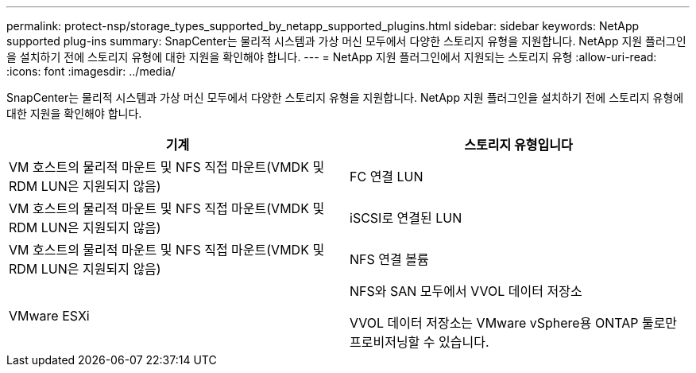 ---
permalink: protect-nsp/storage_types_supported_by_netapp_supported_plugins.html 
sidebar: sidebar 
keywords: NetApp supported plug-ins 
summary: SnapCenter는 물리적 시스템과 가상 머신 모두에서 다양한 스토리지 유형을 지원합니다. NetApp 지원 플러그인을 설치하기 전에 스토리지 유형에 대한 지원을 확인해야 합니다. 
---
= NetApp 지원 플러그인에서 지원되는 스토리지 유형
:allow-uri-read: 
:icons: font
:imagesdir: ../media/


[role="lead"]
SnapCenter는 물리적 시스템과 가상 머신 모두에서 다양한 스토리지 유형을 지원합니다. NetApp 지원 플러그인을 설치하기 전에 스토리지 유형에 대한 지원을 확인해야 합니다.

|===
| 기계 | 스토리지 유형입니다 


 a| 
VM 호스트의 물리적 마운트 및 NFS 직접 마운트(VMDK 및 RDM LUN은 지원되지 않음)
 a| 
FC 연결 LUN



 a| 
VM 호스트의 물리적 마운트 및 NFS 직접 마운트(VMDK 및 RDM LUN은 지원되지 않음)
 a| 
iSCSI로 연결된 LUN



 a| 
VM 호스트의 물리적 마운트 및 NFS 직접 마운트(VMDK 및 RDM LUN은 지원되지 않음)
 a| 
NFS 연결 볼륨



 a| 
VMware ESXi
 a| 
NFS와 SAN 모두에서 VVOL 데이터 저장소

VVOL 데이터 저장소는 VMware vSphere용 ONTAP 툴로만 프로비저닝할 수 있습니다.

|===